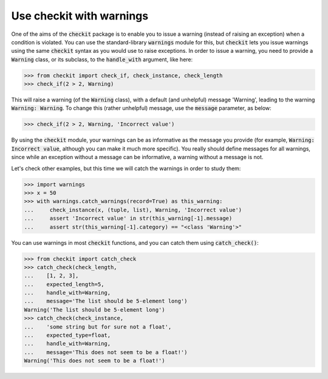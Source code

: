 Use checkit with warnings
-------------------------

One of the aims of the :code:`checkit` package is to enable you to issue a warning (instead of raising an exception) when a condition is violated. You can use the standard-library :code:`warnings` module for this, but :code:`checkit` lets you issue warnings using the same :code:`checkit` syntax as you would use to raise exceptions. In order to issue a warning, you need to provide a :code:`Warning` class, or its subclass, to the :code:`handle_with` argument, like here:

.. code-block:: python

    >>> from checkit import check_if, check_instance, check_length
    >>> check_if(2 > 2, Warning)

This will raise a warning (of the :code:`Warning` class), with a default (and unhelpful) message 'Warning', leading to the warning :code:`Warning: Warning`. To change this (rather unhelpful) message, use the :code:`message` parameter, as below:

.. code-block:: python

    >>> check_if(2 > 2, Warning, 'Incorrect value')
	
By using the :code:`checkit` module, your warnings can be as informative as the message you provide (for example, :code:`Warning: Incorrect value`, although you can make it much more specific). You really should define messages for all warnings, since while an exception without a message can be informative, a warning without a message is not.

Let's check other examples, but this time we will catch the warnings in order to study them:

.. code-block:: python

    >>> import warnings
    >>> x = 50
    >>> with warnings.catch_warnings(record=True) as this_warning:
    ...     check_instance(x, (tuple, list), Warning, 'Incorrect value')
    ...     assert 'Incorrect value' in str(this_warning[-1].message)
    ...     assert str(this_warning[-1].category) == "<class 'Warning'>"

You can use warnings in most :code:`checkit` functions, and you can catch them using :code:`catch_check()`:
    
.. code-block:: python

    >>> from checkit import catch_check
    >>> catch_check(check_length,
    ...    [1, 2, 3],
    ...    expected_length=5,
    ...    handle_with=Warning,
    ...    message='The list should be 5-element long')
    Warning('The list should be 5-element long')
    >>> catch_check(check_instance,
    ...    'some string but for sure not a float',
    ...    expected_type=float,
    ...    handle_with=Warning,
    ...    message='This does not seem to be a float!')
    Warning('This does not seem to be a float!')
